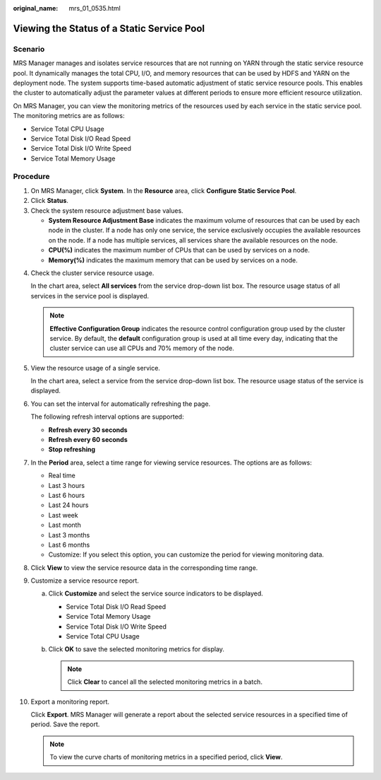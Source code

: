 :original_name: mrs_01_0535.html

.. _mrs_01_0535:

Viewing the Status of a Static Service Pool
===========================================

Scenario
--------

MRS Manager manages and isolates service resources that are not running on YARN through the static service resource pool. It dynamically manages the total CPU, I/O, and memory resources that can be used by HDFS and YARN on the deployment node. The system supports time-based automatic adjustment of static service resource pools. This enables the cluster to automatically adjust the parameter values at different periods to ensure more efficient resource utilization.

On MRS Manager, you can view the monitoring metrics of the resources used by each service in the static service pool. The monitoring metrics are as follows:

-  Service Total CPU Usage
-  Service Total Disk I/O Read Speed
-  Service Total Disk I/O Write Speed
-  Service Total Memory Usage

Procedure
---------

#. On MRS Manager, click **System**. In the **Resource** area, click **Configure Static Service Pool**.
#. Click **Status**.
#. Check the system resource adjustment base values.

   -  **System Resource Adjustment Base** indicates the maximum volume of resources that can be used by each node in the cluster. If a node has only one service, the service exclusively occupies the available resources on the node. If a node has multiple services, all services share the available resources on the node.
   -  **CPU(%)** indicates the maximum number of CPUs that can be used by services on a node.
   -  **Memory(%)** indicates the maximum memory that can be used by services on a node.

4.  Check the cluster service resource usage.

    In the chart area, select **All services** from the service drop-down list box. The resource usage status of all services in the service pool is displayed.

    .. note::

       **Effective Configuration Group** indicates the resource control configuration group used by the cluster service. By default, the **default** configuration group is used at all time every day, indicating that the cluster service can use all CPUs and 70% memory of the node.

5.  View the resource usage of a single service.

    In the chart area, select a service from the service drop-down list box. The resource usage status of the service is displayed.

6.  You can set the interval for automatically refreshing the page.

    The following refresh interval options are supported:

    -  **Refresh every 30 seconds**
    -  **Refresh every 60 seconds**
    -  **Stop refreshing**

7.  In the **Period** area, select a time range for viewing service resources. The options are as follows:

    -  Real time
    -  Last 3 hours
    -  Last 6 hours
    -  Last 24 hours
    -  Last week
    -  Last month
    -  Last 3 months
    -  Last 6 months
    -  Customize: If you select this option, you can customize the period for viewing monitoring data.

8.  Click **View** to view the service resource data in the corresponding time range.

9.  Customize a service resource report.

    a. Click **Customize** and select the service source indicators to be displayed.

       -  Service Total Disk I/O Read Speed
       -  Service Total Memory Usage
       -  Service Total Disk I/O Write Speed
       -  Service Total CPU Usage

    b. Click **OK** to save the selected monitoring metrics for display.

       .. note::

          Click **Clear** to cancel all the selected monitoring metrics in a batch.

10. Export a monitoring report.

    Click **Export**. MRS Manager will generate a report about the selected service resources in a specified time of period. Save the report.

    .. note::

       To view the curve charts of monitoring metrics in a specified period, click **View**.
